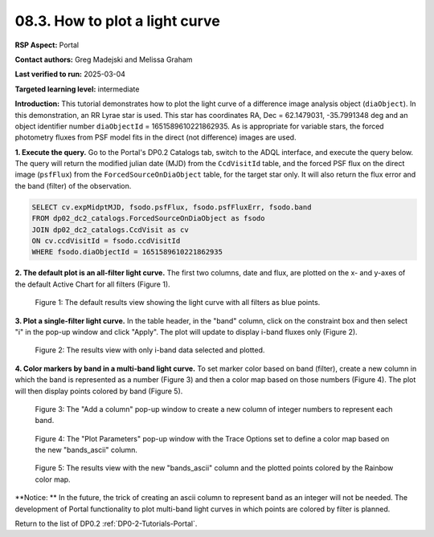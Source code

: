 .. Review the README on instructions to contribute.
.. Review the style guide to keep a consistent approach to the documentation.
.. Static objects, such as figures, should be stored in the _static directory. Review the _static/README on instructions to contribute.
.. Do not remove the comments that describe each section. They are included to provide guidance to contributors.
.. Do not remove other content provided in the templates, such as a section. Instead, comment out the content and include comments to explain the situation. For example:
	- If a section within the template is not needed, comment out the section title and label reference. Do not delete the expected section title, reference or related comments provided from the template.
    - If a file cannot include a title (surrounded by ampersands (#)), comment out the title from the template and include a comment explaining why this is implemented (in addition to applying the ``title`` directive).

.. This is the label that can be used for cross referencing this file.
.. Recommended title label format is "Directory Name"-"Title Name" -- Spaces should be replaced by hyphens.
.. _Tutorials-Examples-DP0-2-Portal-howto-lightcurves:
.. Each section should include a label for cross referencing to a given area.
.. Recommended format for all labels is "Title Name"-"Section Name" -- Spaces should be replaced by hyphens.
.. To reference a label that isn't associated with an reST object such as a title or figure, you must include the link and explicit title using the syntax :ref:`link text <label-name>`.
.. A warning will alert you of identical labels during the linkcheck process.

###############################
08.3. How to plot a light curve
###############################

**RSP Aspect:** Portal

**Contact authors:** Greg Madejski and Melissa Graham

**Last verified to run:** 2025-03-04

**Targeted learning level:** intermediate

**Introduction:**
This tutorial demonstrates how to plot the light curve of a difference image analysis object (``diaObject``).
In this demonstration, an RR Lyrae star is used.
This star has coordinates RA, Dec = 62.1479031, -35.7991348 deg and an object identifier number ``diaObjectId`` = 1651589610221862935.
As is appropriate for variable stars, the forced photometry fluxes from PSF model fits in the direct (not difference) images are used.

**1. Execute the query.**
Go to the Portal's DP0.2 Catalogs tab, switch to the ADQL interface, and execute the query below.
The query will return the modified julian date (MJD) from the ``CcdVisitId`` table,
and the forced PSF flux on the direct image (``psfFlux``)
from the ``ForcedSourceOnDiaObject`` table, for the target star only.
It will also return the flux error and the band (filter) of the observation.

.. code-block:: SQL 

   SELECT cv.expMidptMJD, fsodo.psfFlux, fsodo.psfFluxErr, fsodo.band 
   FROM dp02_dc2_catalogs.ForcedSourceOnDiaObject as fsodo
   JOIN dp02_dc2_catalogs.CcdVisit as cv
   ON cv.ccdVisitId = fsodo.ccdVisitId
   WHERE fsodo.diaObjectId = 1651589610221862935


**2. The default plot is an all-filter light curve.**
The first two columns, date and flux, are plotted on the x- and y-axes of the default Active Chart for all filters (Figure 1).

.. figure:: /_static/portal-howto-lightcurves-1.png
    :name: portal-howto-lightcurves-1
    :alt: A screenshot of the default results view showing the light curve from all filters.

    Figure 1: The default results view showing the light curve with all filters as blue points.


**3. Plot a single-filter light curve.**
In the table header, in the "band" column, click on the constraint box and then select "i" in the pop-up window and click "Apply".
The plot will update to display i-band fluxes only (Figure 2).

.. figure:: /_static/portal-howto-lightcurves-2.png
    :name: portal-howto-lightcurves-2
    :alt: A screenshot of the results view with only i-band data selected.

    Figure 2: The results view with only i-band data selected and plotted.


**4. Color markers by band in a multi-band light curve.**
To set marker color based on band (filter),
create a new column in which the band is represented as a number (Figure 3)
and then a color map based on those numbers (Figure 4).
The plot will then display points colored by band (Figure 5).

.. figure:: /_static/portal-howto-lightcurves-3.png
    :name: portal-howto-lightcurves-3
    :alt: A screenshot of the "Add a column" pop-up window.

    Figure 3: The "Add a column" pop-up window to create a new column of integer numbers to represent each band.


.. figure:: /_static/portal-howto-lightcurves-4.png
    :name: portal-howto-lightcurves-4
    :width: 300
    :alt: A screenshot of the "Plot Parameters" pop-up window.

    Figure 4: The "Plot Parameters" pop-up window with the Trace Options set to define a color map based on the new "bands_ascii" column.


.. figure:: /_static/portal-howto-lightcurves-5.png
    :name: portal-howto-lightcurves-5
    :alt: A screenshot of the results view with plotted points colored by band.

    Figure 5: The results view with the new "bands_ascii" column and the plotted points colored by the Rainbow color map.


**Notice: **
In the future, the trick of creating an ascii column to represent band as an integer will not be needed.
The development of Portal functionality to plot multi-band light curves in which points are colored by filter is planned.

Return to the list of DP0.2 :ref:`DP0-2-Tutorials-Portal`.



